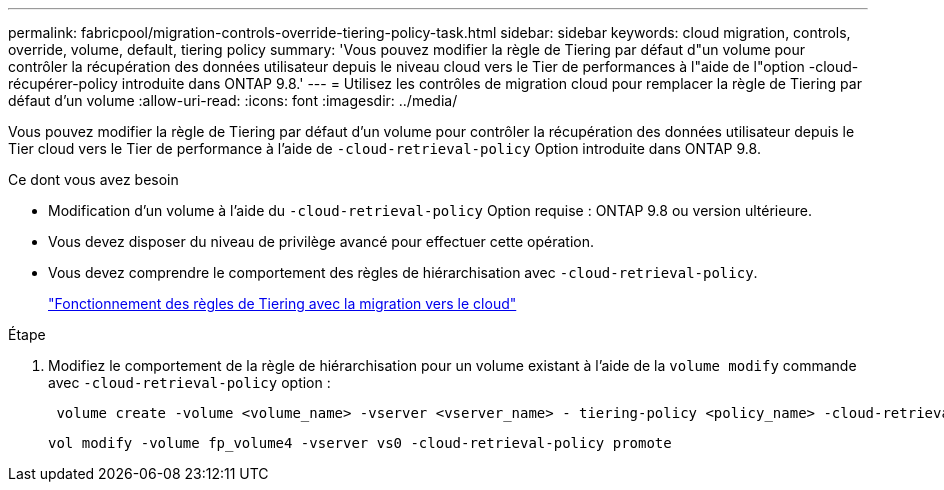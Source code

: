 ---
permalink: fabricpool/migration-controls-override-tiering-policy-task.html 
sidebar: sidebar 
keywords: cloud migration, controls, override, volume, default, tiering policy 
summary: 'Vous pouvez modifier la règle de Tiering par défaut d"un volume pour contrôler la récupération des données utilisateur depuis le niveau cloud vers le Tier de performances à l"aide de l"option -cloud-récupérer-policy introduite dans ONTAP 9.8.' 
---
= Utilisez les contrôles de migration cloud pour remplacer la règle de Tiering par défaut d'un volume
:allow-uri-read: 
:icons: font
:imagesdir: ../media/


[role="lead"]
Vous pouvez modifier la règle de Tiering par défaut d'un volume pour contrôler la récupération des données utilisateur depuis le Tier cloud vers le Tier de performance à l'aide de `-cloud-retrieval-policy` Option introduite dans ONTAP 9.8.

.Ce dont vous avez besoin
* Modification d'un volume à l'aide du `-cloud-retrieval-policy` Option requise : ONTAP 9.8 ou version ultérieure.
* Vous devez disposer du niveau de privilège avancé pour effectuer cette opération.
* Vous devez comprendre le comportement des règles de hiérarchisation avec `-cloud-retrieval-policy`.
+
link:tiering-policies-concept.html#how-tiering-policies-work-with-cloud-migration["Fonctionnement des règles de Tiering avec la migration vers le cloud"]



.Étape
. Modifiez le comportement de la règle de hiérarchisation pour un volume existant à l'aide de la `volume modify` commande avec `-cloud-retrieval-policy` option :
+
[listing]
----
 volume create -volume <volume_name> -vserver <vserver_name> - tiering-policy <policy_name> -cloud-retrieval-policy
----
+
[listing]
----
vol modify -volume fp_volume4 -vserver vs0 -cloud-retrieval-policy promote
----

